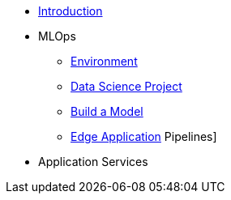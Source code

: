 * xref:01-01-introduction.adoc[Introduction]
* MLOps
** xref:01-02-mlops-environment.adoc[Environment]
** xref:01-03-mlops-data-science-prj.adoc[Data Science Project]
** xref:01-04-mlops-jupyter.adoc[Build a Model]
** xref:01-05-mlops-edge-usage.adoc[Edge Application]
Pipelines]
* Application Services